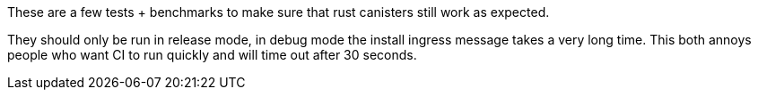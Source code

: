 These are a few tests + benchmarks to make sure that rust canisters still work as expected.

They should only be run in release mode, in debug mode the install ingress message takes a very long time. This both annoys people who want CI to run quickly and will time out after 30 seconds.

